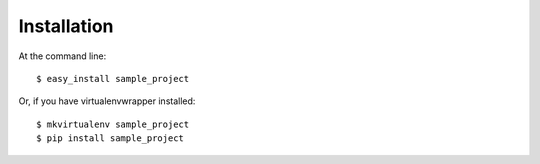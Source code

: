 ============
Installation
============

At the command line::

    $ easy_install sample_project

Or, if you have virtualenvwrapper installed::

    $ mkvirtualenv sample_project
    $ pip install sample_project